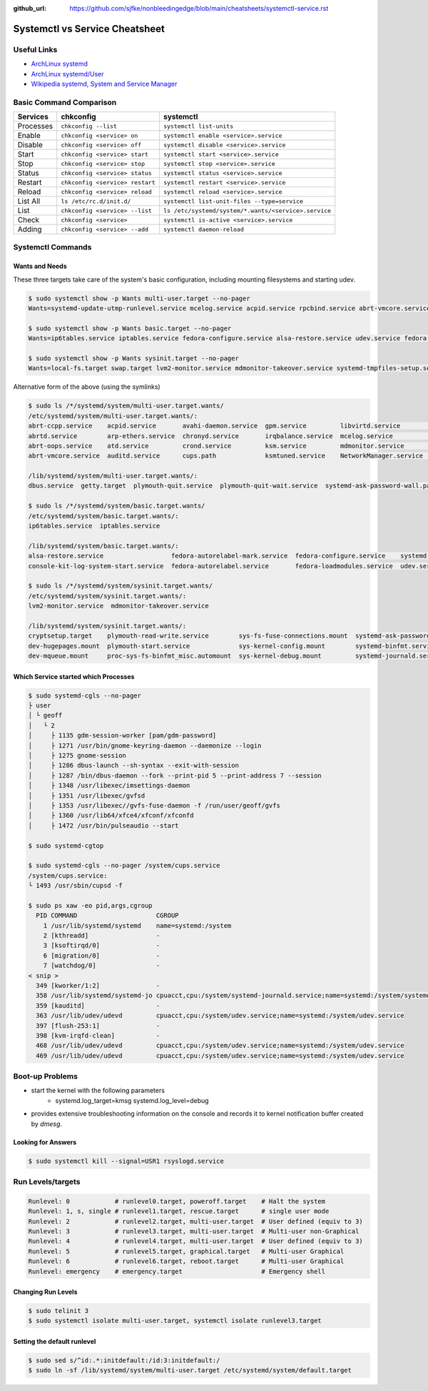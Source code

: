 :github_url: https://github.com/sjfke/nonbleedingedge/blob/main/cheatsheets/systemctl-service.rst

*******************************
Systemctl vs Service Cheatsheet
*******************************

Useful Links
============

* `ArchLinux systemd <https://wiki.archlinux.org/title/systemd>`_
* `ArchLinux systemd/User <https://wiki.archlinux.org/title/Systemd/User>`_
* `Wikipedia systemd, System and Service Manager <https://en.wikipedia.org/wiki/Systemd>`_

Basic Command Comparison
========================

=========   =============================== ====================================================
Services    chkconfig                       systemctl
=========   =============================== ====================================================
Processes   ``chkconfig --list``            ``systemctl list-units``
Enable      ``chkconfig <service> on``      ``systemctl enable <service>.service``
Disable     ``chkconfig <service> off``     ``systemctl disable <service>.service``
Start       ``chkconfig <service> start``   ``systemctl start <service>.service``
Stop        ``chkconfig <service> stop``    ``systemctl stop <service>.service``
Status      ``chkconfig <service> status``  ``systemctl status <service>.service``
Restart     ``chkconfig <service> restart`` ``systemctl restart <service>.service``
Reload      ``chkconfig <service> reload``  ``systemctl reload <service>.service``
List All    ``ls /etc/rc.d/init.d/``        ``systemctl list-unit-files --type=service``
List        ``chkconfig <service> --list``  ``ls /etc/systemd/system/*.wants/<service>.service``
Check       ``chkconfig <service>``         ``systemctl is-active <service>.service``
Adding      ``chkconfig <service> --add``   ``systemctl daemon-reload``
=========   =============================== ====================================================


Systemctl Commands
==================

Wants and Needs
---------------

These three targets take care of the system's basic configuration, including mounting filesystems and starting udev.

.. code-block:: console

     $ sudo systemctl show -p Wants multi-user.target --no-pager
     Wants=systemd-update-utmp-runlevel.service mcelog.service acpid.service rpcbind.service abrt-vmcore.service sendmail.service irqbalance.service sshd.service ksm.service rsyslog.service abrt-ccpp.service abrtd.service avahi-daemon.service remote-fs.target arp-ethers.service ksmtuned.service auditd.service cups.path atd.service sm-client.service gpm.service chronyd.service libvirtd.service abrt-oops.service nfs-lock.service smartd.service mdmonitor.service crond.service NetworkManager.service systemd-ask-password-wall.path systemd-logind.service plymouth-quit-wait.service plymouth-quit.service getty.target systemd-user-sessions.service dbus.service tcsd.service jexec.service iscsid.service iscsi.service

     $ sudo systemctl show -p Wants basic.target --no-pager
     Wants=ip6tables.service iptables.service fedora-configure.service alsa-restore.service udev.service fedora-autorelabel.service fedora-loadmodules.service fedora-autorelabel-mark.service systemd-tmpfiles-clean.timer console-kit-log-system-start.service udev-trigger.service

     $ sudo systemctl show -p Wants sysinit.target --no-pager
     Wants=local-fs.target swap.target lvm2-monitor.service mdmonitor-takeover.service systemd-tmpfiles-setup.service cryptsetup.target plymouth-start.service systemd-journald.service sys-fs-fuse-connections.mount systemd-ask-password-console.path systemd-random-seed-load.service systemd-modules-load.service dev-mqueue.mount proc-sys-fs-binfmt_misc.automount systemd-binfmt.service sys-kernel-debug.mount systemd-vconsole-setup.service sys-kernel-config.mount systemd-sysctl.service plymouth-read-write.service dev-hugepages.mount

Alternative form of the above (using the symlinks)

.. code-block:: console

     $ sudo ls /*/systemd/system/multi-user.target.wants/
     /etc/systemd/system/multi-user.target.wants/:
     abrt-ccpp.service    acpid.service       avahi-daemon.service  gpm.service         libvirtd.service        nfs-lock.service  sendmail.service
     abrtd.service        arp-ethers.service  chronyd.service       irqbalance.service  mcelog.service          remote-fs.target  smartd.service
     abrt-oops.service    atd.service         crond.service         ksm.service         mdmonitor.service       rpcbind.service   sm-client.service
     abrt-vmcore.service  auditd.service      cups.path             ksmtuned.service    NetworkManager.service  rsyslog.service   sshd.service

     /lib/systemd/system/multi-user.target.wants/:
     dbus.service  getty.target  plymouth-quit.service  plymouth-quit-wait.service  systemd-ask-password-wall.path  systemd-logind.service  systemd-user-sessions.service

     $ sudo ls /*/systemd/system/basic.target.wants/
     /etc/systemd/system/basic.target.wants/:
     ip6tables.service  iptables.service

     /lib/systemd/system/basic.target.wants/:
     alsa-restore.service                  fedora-autorelabel-mark.service  fedora-configure.service    systemd-tmpfiles-clean.timer  udev-trigger.service
     console-kit-log-system-start.service  fedora-autorelabel.service       fedora-loadmodules.service  udev.service

     $ sudo ls /*/systemd/system/sysinit.target.wants/
     /etc/systemd/system/sysinit.target.wants/:
     lvm2-monitor.service  mdmonitor-takeover.service

     /lib/systemd/system/sysinit.target.wants/:
     cryptsetup.target    plymouth-read-write.service        sys-fs-fuse-connections.mount  systemd-ask-password-console.path  systemd-modules-load.service      systemd-tmpfiles-setup.service
     dev-hugepages.mount  plymouth-start.service             sys-kernel-config.mount        systemd-binfmt.service             systemd-random-seed-load.service  systemd-vconsole-setup.service
     dev-mqueue.mount     proc-sys-fs-binfmt_misc.automount  sys-kernel-debug.mount         systemd-journald.service           systemd-sysctl.service

Which Service started which Processes
-------------------------------------

.. code-block:: console

    $ sudo systemd-cgls --no-pager
    ├ user
    │ └ geoff
    │   └ 2
    │     ├ 1135 gdm-session-worker [pam/gdm-password]
    │     ├ 1271 /usr/bin/gnome-keyring-daemon --daemonize --login
    │     ├ 1275 gnome-session
    │     ├ 1286 dbus-launch --sh-syntax --exit-with-session
    │     ├ 1287 /bin/dbus-daemon --fork --print-pid 5 --print-address 7 --session
    │     ├ 1348 /usr/libexec/imsettings-daemon
    │     ├ 1351 /usr/libexec/gvfsd
    │     ├ 1353 /usr/libexec//gvfs-fuse-daemon -f /run/user/geoff/gvfs
    │     ├ 1360 /usr/lib64/xfce4/xfconf/xfconfd
    │     ├ 1472 /usr/bin/pulseaudio --start

    $ sudo systemd-cgtop

    $ sudo systemd-cgls --no-pager /system/cups.service
    /system/cups.service:
    └ 1493 /usr/sbin/cupsd -f

    $ sudo ps xaw -eo pid,args,cgroup
      PID COMMAND                     CGROUP
        1 /usr/lib/systemd/systemd    name=systemd:/system
        2 [kthreadd]                  -
        3 [ksoftirqd/0]               -
        6 [migration/0]               -
        7 [watchdog/0]                -
    < snip >
      349 [kworker/1:2]               -
      358 /usr/lib/systemd/systemd-jo cpuacct,cpu:/system/systemd-journald.service;name=systemd:/system/systemd-journald.service
      359 [kauditd]                   -
      363 /usr/lib/udev/udevd         cpuacct,cpu:/system/udev.service;name=systemd:/system/udev.service
      397 [flush-253:1]               -
      398 [kvm-irqfd-clean]           -
      468 /usr/lib/udev/udevd         cpuacct,cpu:/system/udev.service;name=systemd:/system/udev.service
      469 /usr/lib/udev/udevd         cpuacct,cpu:/system/udev.service;name=systemd:/system/udev.service

Boot-up Problems
================

- start the kernel with the following parameters
    - systemd.log_target=kmsg systemd.log_level=debug
- provides extensive troubleshooting information on the console and records it to kernel notification buffer created by `dmesg`.

Looking for Answers
-------------------

.. code-block:: console

    $ sudo systemctl kill --signal=USR1 rsyslogd.service

Run Levels/targets
==================

.. code-block:: console

    Runlevel: 0            # runlevel0.target, poweroff.target    # Halt the system
    Runlevel: 1, s, single # runlevel1.target, rescue.target      # single user mode
    Runlevel: 2            # runlevel2.target, multi-user.target  # User defined (equiv to 3)
    Runlevel: 3            # runlevel3.target, multi-user.target  # Multi-user non-Graphical
    Runlevel: 4            # runlevel4.target, multi-user.target  # User defined (equiv to 3)
    Runlevel: 5            # runlevel5.target, graphical.target   # Multi-user Graphical
    Runlevel: 6            # runlevel6.target, reboot.target      # Multi-user Graphical
    Runlevel: emergency    # emergency.target                     # Emergency shell

Changing Run Levels
-------------------

.. code-block:: console

    $ sudo telinit 3
    $ sudo systemctl isolate multi-user.target, systemctl isolate runlevel3.target

Setting the default runlevel
----------------------------

.. code-block:: console

    $ sudo sed s/^id:.*:initdefault:/id:3:initdefault:/
    $ sudo ln -sf /lib/systemd/system/multi-user.target /etc/systemd/system/default.target
